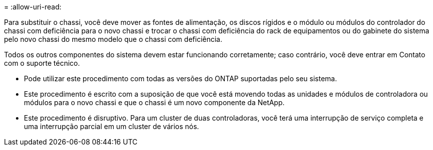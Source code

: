 = 
:allow-uri-read: 


Para substituir o chassi, você deve mover as fontes de alimentação, os discos rígidos e o módulo ou módulos do controlador do chassi com deficiência para o novo chassi e trocar o chassi com deficiência do rack de equipamentos ou do gabinete do sistema pelo novo chassi do mesmo modelo que o chassi com deficiência.

Todos os outros componentes do sistema devem estar funcionando corretamente; caso contrário, você deve entrar em Contato com o suporte técnico.

* Pode utilizar este procedimento com todas as versões do ONTAP suportadas pelo seu sistema.
* Este procedimento é escrito com a suposição de que você está movendo todas as unidades e módulos de controladora ou módulos para o novo chassi e que o chassi é um novo componente da NetApp.
* Este procedimento é disruptivo. Para um cluster de duas controladoras, você terá uma interrupção de serviço completa e uma interrupção parcial em um cluster de vários nós.

